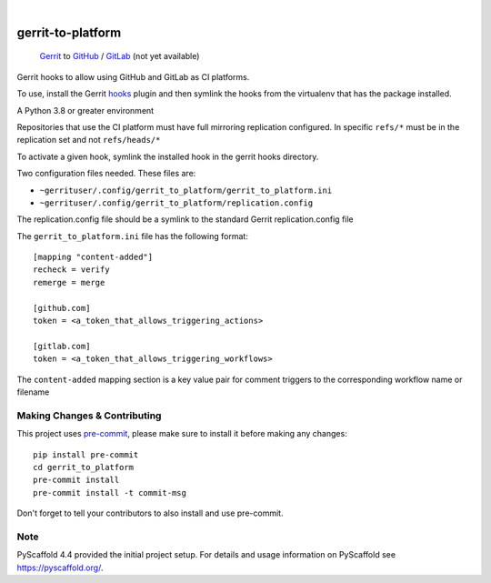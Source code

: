 .. These are examples of badges you might want to add to your README:
   please update the URLs accordingly

    .. image:: https://readthedocs.org/projects/gerrit_to_platform/badge/?version=latest
        :alt: ReadTheDocs
        :target: https://gerrit_to_platform.readthedocs.io/en/stable/
    .. image:: https://img.shields.io/pypi/v/gerrit_to_platform.svg
        :alt: PyPI-Server
        :target: https://pypi.org/project/gerrit_to_platform/
    .. image:: https://img.shields.io/conda/vn/conda-forge/gerrit_to_platform.svg
        :alt: Conda-Forge
        :target: https://anaconda.org/conda-forge/gerrit_to_platform
    .. image:: https://pepy.tech/badge/gerrit_to_platform/month
        :alt: Monthly Downloads
        :target: https://pepy.tech/project/gerrit_to_platform
    .. image:: https://img.shields.io/twitter/url/http/shields.io.svg?style=social&label=Twitter
        :alt: Twitter
        :target: https://twitter.com/gerrit_to_platform

.. image:: https://github.com/lfit/releng-gerrit_to_platform/actions/workflows/gerrit-verify.yaml/badge.svg
    :alt: Build Status
    :target: https://github.com/lfit/releng-gerrit_to_platform/actions/workflows/gerrit-verify.yaml

.. image:: https://img.shields.io/coveralls/github/lfit/releng-gerrit_to_platform/main.svg
    :alt: Coveralls
    :target: https://coveralls.io/r/lfit/releng-gerrit_to_platform

.. image:: https://img.shields.io/badge/-PyScaffold-005CA0?logo=pyscaffold
    :alt: Project generated with PyScaffold
    :target: https://pyscaffold.org/

|

==================
gerrit-to-platform
==================


    Gerrit_ to GitHub_ / GitLab_ (not yet available)


Gerrit hooks to allow using GitHub and GitLab as CI platforms.

To use, install the Gerrit hooks_ plugin and then symlink the hooks from the
virtualenv that has the package installed.

A Python 3.8 or greater environment

Repositories that use the CI platform must have full mirroring replication
configured. In specific ``refs/*`` must be in the replication set and not
``refs/heads/*``

To activate a given hook, symlink the installed hook in the gerrit hooks
directory.

Two configuration files needed. These files are:

- ``~gerrituser/.config/gerrit_to_platform/gerrit_to_platform.ini``
- ``~gerrituser/.config/gerrit_to_platform/replication.config``

The replication.config file should be a symlink to the standard Gerrit
replication.config file

The ``gerrit_to_platform.ini`` file has the following format::

    [mapping "content-added"]
    recheck = verify
    remerge = merge

    [github.com]
    token = <a_token_that_allows_triggering_actions>

    [gitlab.com]
    token = <a_token_that_allows_triggering_workflows>


The ``content-added`` mapping section is a key value pair for comment triggers
to the corresponding workflow name or filename

.. _Gerrit: https://www.gerritcodereview.com/
.. _GitHub: https://github.com
.. _GitLab: https://gitlab.com
.. _hooks: https://gerrit.googlesource.com/plugins/hooks/+doc/master/src/main/resources/Documentation/about.md

.. _pyscaffold-notes:

Making Changes & Contributing
=============================

This project uses `pre-commit`_, please make sure to install it before making any
changes::

    pip install pre-commit
    cd gerrit_to_platform
    pre-commit install
    pre-commit install -t commit-msg

Don't forget to tell your contributors to also install and use pre-commit.

.. _pre-commit: https://pre-commit.com/

Note
====

PyScaffold 4.4 provided the initial project setup. For details and usage
information on PyScaffold see https://pyscaffold.org/.
